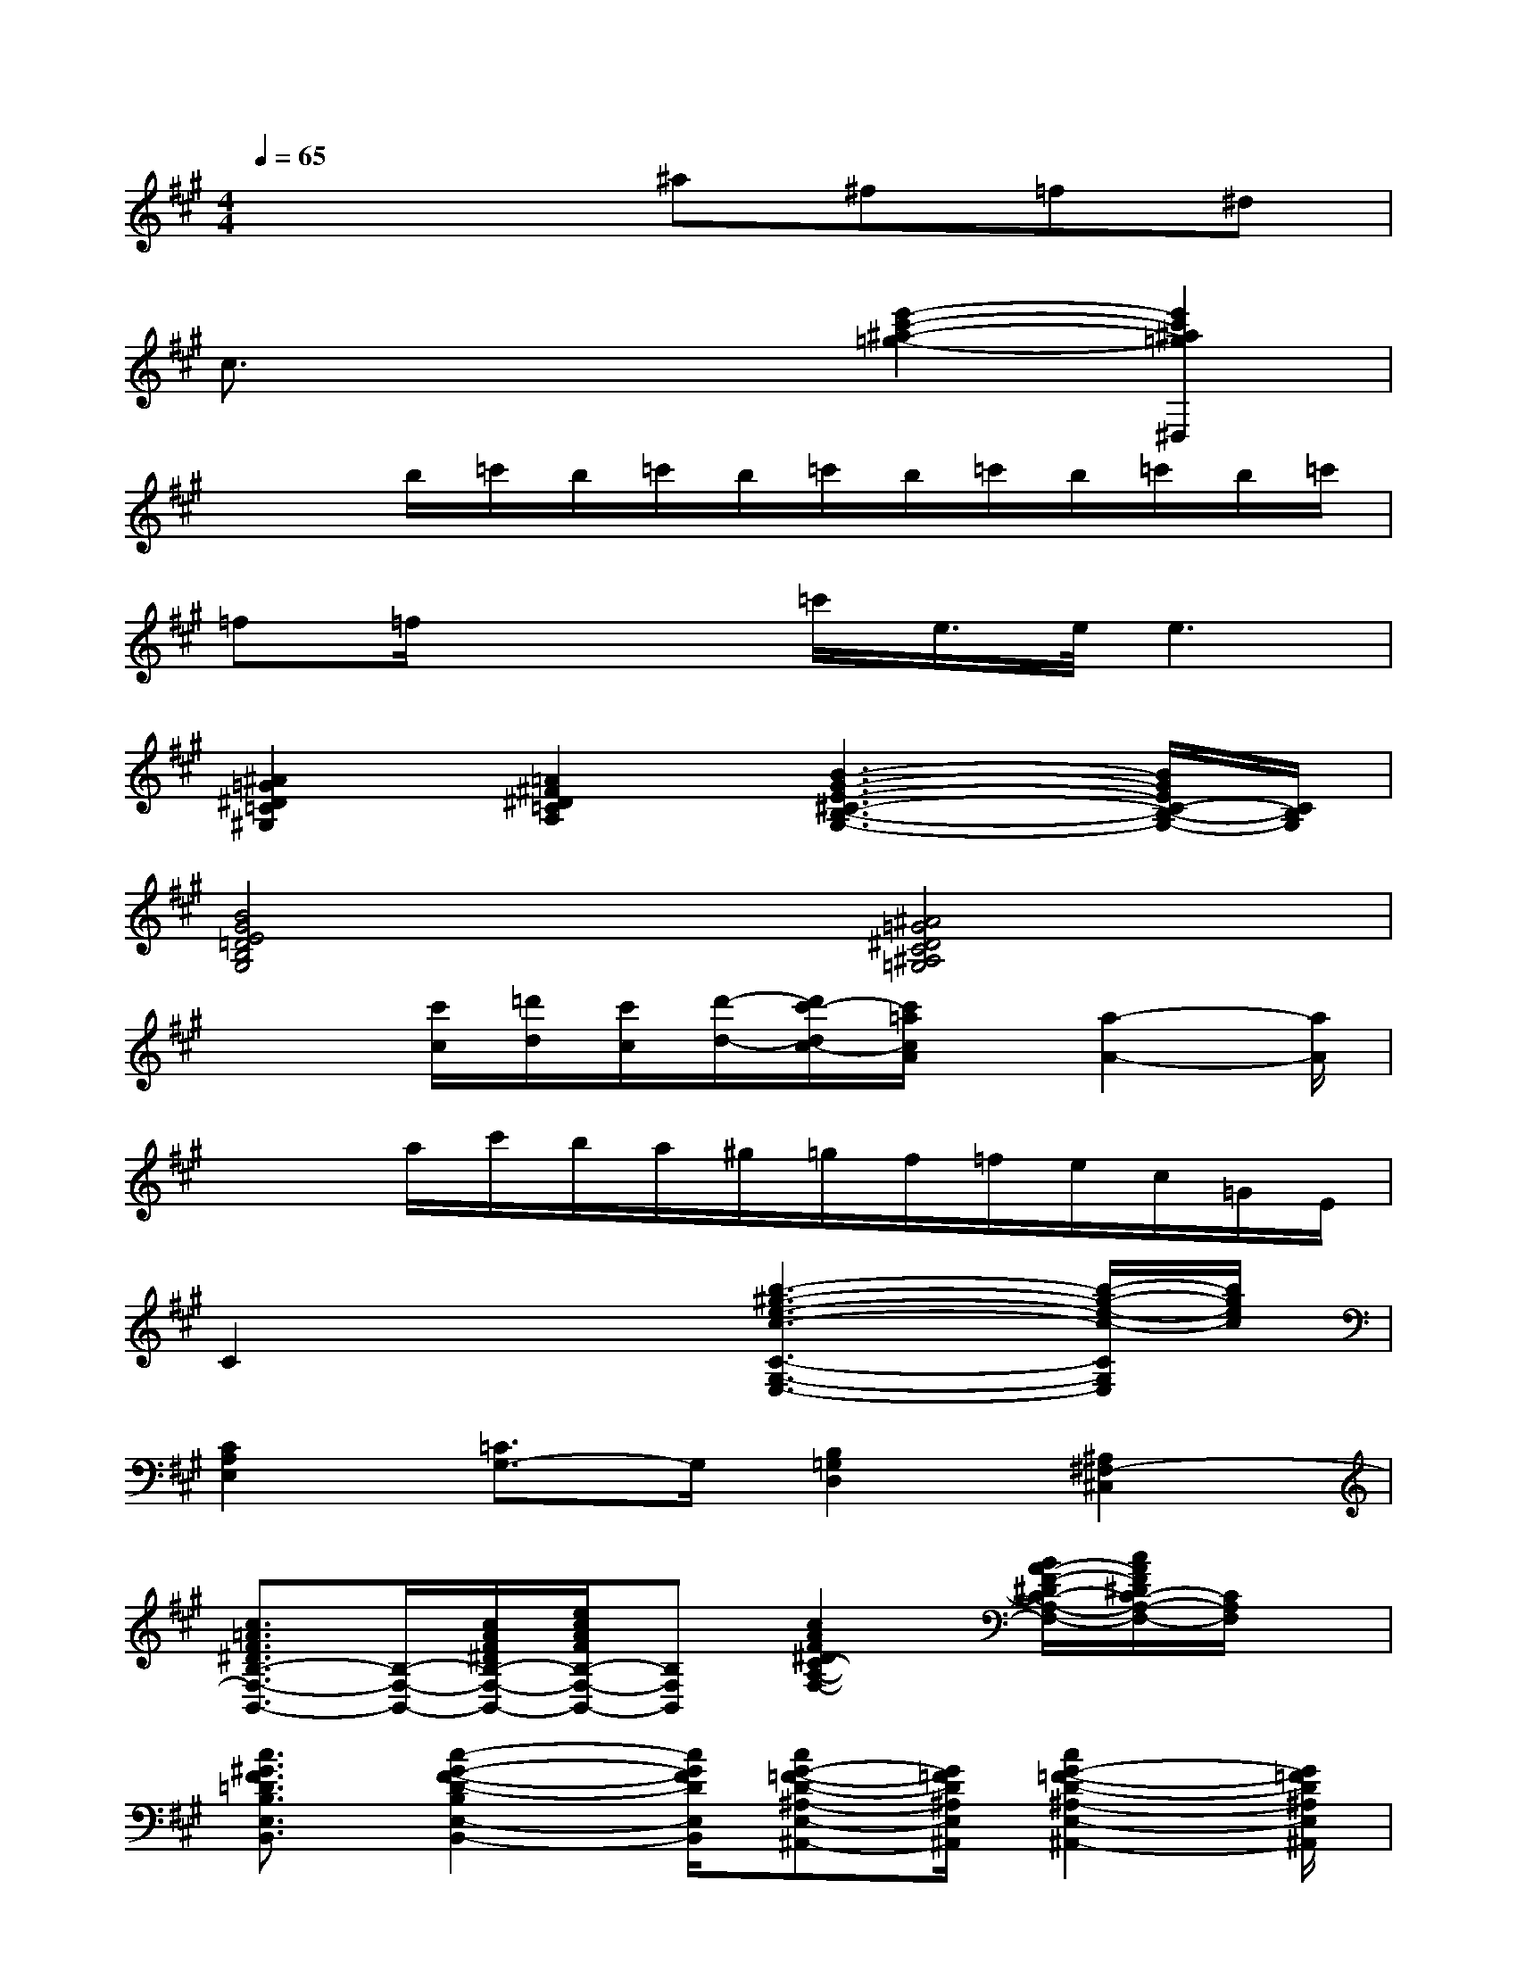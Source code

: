 X:1
T:
M:4/4
L:1/8
Q:1/4=65
K:A%3sharps
V:1
x4^a^f=f^d|
c3/2x2x/2[e'2-c'2-^a2-=g2-][e'2c'2^a2=g2^D,2]|
x2b/2=c'/2b/2=c'/2b/2=c'/2b/2=c'/2b/2=c'/2b/2=c'/2|
=f=f/2x2=c'/2e/2>e/2e3|
[^A2=G2^D2=C2^G,2][=A2^F2^D2=C2A,2][B3-G3-E3-^C3-B,3-G,3-][B/2G/2E/2C/2-B,/2-G,/2-][C/2B,/2G,/2]|
[B4G4E4=D4B,4G,4][^A4=G4^D4C4^A,4=G,4]|
x2[c'/2c/2][=d'/2d/2][c'/2c/2][d'/2-d/2-][d'/2c'/2-d/2c/2-][c'/2=a/2c/2A/2]x/2[a2-A2-][a/2A/2]|
x2a/2c'/2b/2a/2^g/2=g/2f/2=f/2e/2c/2=G/2E/2|
C2x2[b3-^g3-e3-c3-C3-G,3-E,3-][b/2-g/2-e/2-c/2-C/2G,/2E,/2][b/2g/2e/2c/2]|
[C2A,2E,2][=C3/2G,3/2-]G,/2[B,2=G,2D,2][^A,2^F,2-^C,2]|
[c3/2=A3/2F3/2^D3/2B,3/2-F,3/2-B,,3/2-][B,/2-F,/2-B,,/2-][c/2A/2F/2^D/2B,/2-F,/2-B,,/2-][e/2c/2A/2F/2B,/2-F,/2-B,,/2-][B,F,B,,][c2A2F2^D2C2-A,2-F,2-][B/2A/2-F/2-^D/2C/2-A,/2-F,/2-][c/2A/2F/2^D/2C/2-A,/2-F,/2-][C/2A,/2F,/2]x/2|
[c3/2^G3/2F3/2=D3/2B,3/2E,3/2B,,3/2][c2-G2-F2-D2-B,2E,2-B,,2-][c/2G/2F/2D/2E,/2B,,/2][cG-=F-D-^A,-E,-^A,,-][G/2=F/2D/2^A,/2E,/2^A,,/2][c2G2-=F2-D2-^A,2-E,2-^A,,2-][G/2=F/2D/2^A,/2E,/2^A,,/2]|
[B4-G4-E4-C4-=A,4E,4A,,4][B2G2E2C2A,2-E,2-A,,2-][b3/2g3/2e3/2c3/2A,3/2E,3/2-A,,3/2-][E,/2A,,/2]|
[g2=f2c2^A2][=c'3/2g3/2=f3/2-^c3/2-][=f/2c/2][=c3/2-=G3/2E3/2-^C3/2-][=c/2E/2^C/2][=c'2=g2e2^c2]|
[^D2-=C2-^A,2-=G,2-][=c'/2^D/2-=C/2-^A,/2-=G,/2-][^c'/2^D/2-=C/2-^A,/2-=G,/2-][=c'/2^D/2-=C/2-^A,/2-=G,/2-][^c'/2^D/2=C/2^A,/2=G,/2][=c'/2^D/2-=C/2-^G,/2-=F,/2-][g/2^D/2-=C/2-G,/2-=F,/2-][=f/2^D/2-=C/2-G,/2-=F,/2-][g2-^D2-=C2G,2=F,2][g/2^D/2]|
[^C2-^A,2-G,2-=F,2-][=c'/2^C/2-^A,/2-G,/2-=F,/2-][c'/2C/2-^A,/2-G,/2-=F,/2-][=c'/2^C/2^A,/2-G,/2-=F,/2][c'/2^A,/2G,/2][=c'/2^C/2-^A,/2-=G,/2-^D,/2-][^g/2C/2-^A,/2-=G,/2-^D,/2-][=f/2C/2-^A,/2-=G,/2-^D,/2-][^g/2C/2-^A,/2-=G,/2-^D,/2-][=c'^C-^A,-=G,-^D,-][C/2^A,/2=G,/2^D,/2]x/2